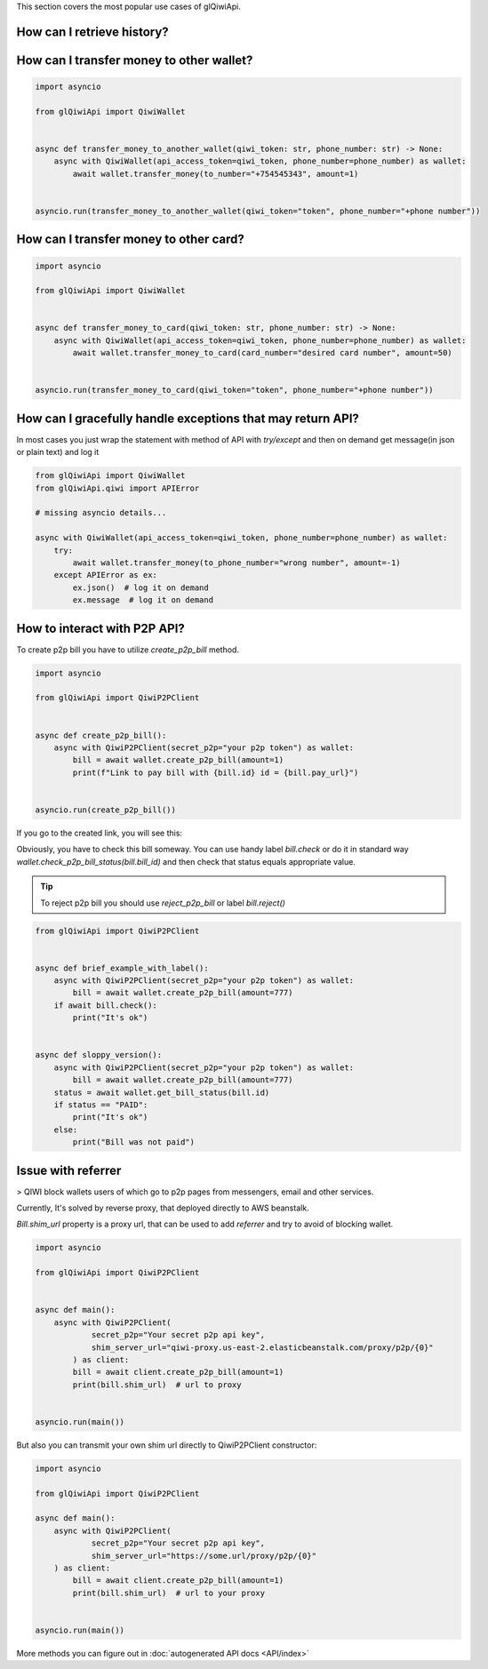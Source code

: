 This section covers the most popular use cases of glQiwiApi.

How can I retrieve history?
--------------------------------


.. code-block:: python
    import asyncio

    from glQiwiApi import QiwiWallet


    async def get_history(qiwi_token: str, phone_number: str) -> None:
        async with QiwiWallet(api_access_token=qiwi_token, phone_number=phone_number) as wallet:
            for transaction in await wallet.history():
                # handle


    asyncio.run(get_history(qiwi_token="qiwi api token", phone_number="+phone number"))


How can I transfer money to other wallet?
-----------------------------------------

.. code-block:: python

    import asyncio

    from glQiwiApi import QiwiWallet


    async def transfer_money_to_another_wallet(qiwi_token: str, phone_number: str) -> None:
        async with QiwiWallet(api_access_token=qiwi_token, phone_number=phone_number) as wallet:
            await wallet.transfer_money(to_number="+754545343", amount=1)


    asyncio.run(transfer_money_to_another_wallet(qiwi_token="token", phone_number="+phone number"))

How can I transfer money to other card?
---------------------------------------

.. code-block:: python

    import asyncio

    from glQiwiApi import QiwiWallet


    async def transfer_money_to_card(qiwi_token: str, phone_number: str) -> None:
        async with QiwiWallet(api_access_token=qiwi_token, phone_number=phone_number) as wallet:
            await wallet.transfer_money_to_card(card_number="desired card number", amount=50)


    asyncio.run(transfer_money_to_card(qiwi_token="token", phone_number="+phone number"))


How can I gracefully handle exceptions that may return API?
-----------------------------------------------------------

In most cases you just wrap the statement with method of API with `try/except` and then on demand get message(in json or plain text)
and log it

.. code-block:: python

    from glQiwiApi import QiwiWallet
    from glQiwiApi.qiwi import APIError

    # missing asyncio details...

    async with QiwiWallet(api_access_token=qiwi_token, phone_number=phone_number) as wallet:
        try:
            await wallet.transfer_money(to_phone_number="wrong number", amount=-1)
        except APIError as ex:
            ex.json()  # log it on demand
            ex.message  # log it on demand


How to interact with P2P API?
-----------------------------

To create p2p bill you have to utilize `create_p2p_bill` method.

.. code-block:: python

    import asyncio

    from glQiwiApi import QiwiP2PClient


    async def create_p2p_bill():
        async with QiwiP2PClient(secret_p2p="your p2p token") as wallet:
            bill = await wallet.create_p2p_bill(amount=1)
            print(f"Link to pay bill with {bill.id} id = {bill.pay_url}")


    asyncio.run(create_p2p_bill())

If you go to the created link, you will see this:


.. image:: https://i.ibb.co/T0C5RYz/2021-03-21-14-58-33.png
   :width: 700
   :alt: bill form example

Obviously, you have to check this bill someway.
You can use handy label `bill.check` or do it in standard way `wallet.check_p2p_bill_status(bill.bill_id)`
and then check that status equals appropriate value.

.. tip:: To reject p2p bill you should use `reject_p2p_bill` or label `bill.reject()`

.. code-block:: python

    from glQiwiApi import QiwiP2PClient


    async def brief_example_with_label():
        async with QiwiP2PClient(secret_p2p="your p2p token") as wallet:
            bill = await wallet.create_p2p_bill(amount=777)
        if await bill.check():
            print("It's ok")


    async def sloppy_version():
        async with QiwiP2PClient(secret_p2p="your p2p token") as wallet:
            bill = await wallet.create_p2p_bill(amount=777)
        status = await wallet.get_bill_status(bill.id)
        if status == "PAID":
            print("It's ok")
        else:
            print("Bill was not paid")


Issue with referrer
-------------------

> QIWI block wallets users of which go to p2p pages from messengers, email and other services.

Currently, It's solved by reverse proxy, that deployed directly to AWS beanstalk.

`Bill.shim_url` property is a proxy url, that can be used to add `referrer` and try to avoid of blocking wallet.

.. code-block:: python

    import asyncio

    from glQiwiApi import QiwiP2PClient


    async def main():
        async with QiwiP2PClient(
                secret_p2p="Your secret p2p api key",
                shim_server_url="qiwi-proxy.us-east-2.elasticbeanstalk.com/proxy/p2p/{0}"
            ) as client:
            bill = await client.create_p2p_bill(amount=1)
            print(bill.shim_url)  # url to proxy


    asyncio.run(main())


But also you can transmit your own shim url directly to QiwiP2PClient constructor:

.. code-block:: python

    import asyncio

    from glQiwiApi import QiwiP2PClient

    async def main():
        async with QiwiP2PClient(
                secret_p2p="Your secret p2p api key",
                shim_server_url="https://some.url/proxy/p2p/{0}"
        ) as client:
            bill = await client.create_p2p_bill(amount=1)
            print(bill.shim_url)  # url to your proxy


    asyncio.run(main())


More methods you can figure out in  :doc:`autogenerated API docs <API/index>`

